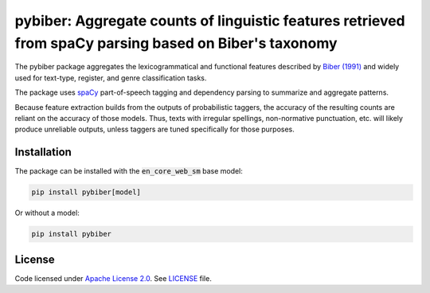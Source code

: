 
pybiber: Aggregate counts of linguistic features retrieved from spaCy parsing based on Biber's taxonomy
=======================================================================================================
|pypi| |pypi_downloads|

The pybiber package aggregates the lexicogrammatical and functional features described by `Biber (1991) <https://books.google.com/books?id=CVTPaSSYEroC&dq=variation+across+speech+and+writing&lr=&source=gbs_navlinks_s>`_ and widely used for text-type, register, and genre classification tasks.

The package uses `spaCy <https://spacy.io/models>`_ part-of-speech tagging and dependency parsing to summarize and aggregate patterns.

Because feature extraction builds from the outputs of probabilistic taggers, the accuracy of the resulting counts are reliant on the accuracy of those models. Thus, texts with irregular spellings, non-normative punctuation, etc. will likely produce unreliable outputs, unless taggers are tuned specifically for those purposes.

Installation
------------

The package can be installed with the :code:`en_core_web_sm` base model:

.. code-block:: with-model

    pip install pybiber[model]

Or without a model:

.. code-block:: without-model

    pip install pybiber

License
-------

Code licensed under `Apache License 2.0 <https://www.apache.org/licenses/LICENSE-2.0>`_.
See `LICENSE <https://github.com/browndw/docuscospacy/blob/master/LICENSE>`_ file.

.. |pypi| image:: https://badge.fury.io/py/pybiber.svg
    :target: https://badge.fury.io/py/pybiber
    :alt: PyPI Version

.. |pypi_downloads| image:: https://img.shields.io/pypi/dm/pybiber
    :target: https://pypi.org/project/pybiber/
    :alt: Downloads from PyPI


